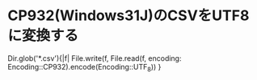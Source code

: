 * CP932(Windows31J)のCSVをUTF8に変換する
#+#+begin_src ruby
Dir.glob('*.csv'){|f| File.write(f, File.read(f, encoding: Encoding::CP932).encode(Encoding::UTF_8)) }
#+end_src
